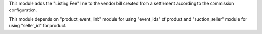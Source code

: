 This module adds the "Listing Fee" line to the vendor bill created from a settlement according to the commission configuration.

This module depends on "product_event_link" module for using "event_ids" of product and
"auction_seller" module for using "seller_id" for product.
